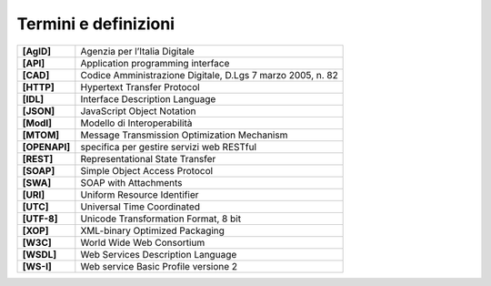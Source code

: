 Termini e definizioni
=====================

+---------------+------------------------------------------------------------+
| **[AgID]**    | Agenzia per l’Italia Digitale                              |
+---------------+------------------------------------------------------------+
| **[API]**     | Application programming interface                          |
+---------------+------------------------------------------------------------+
| **[CAD]**     | Codice Amministrazione Digitale, D.Lgs 7 marzo 2005, n. 82 |
+---------------+------------------------------------------------------------+
| **[HTTP]**    | Hypertext Transfer Protocol                                |
+---------------+------------------------------------------------------------+
| **[IDL]**     | Interface Description Language                             |
+---------------+------------------------------------------------------------+
| **[JSON]**    | JavaScript Object Notation                                 |
+---------------+------------------------------------------------------------+
| **[ModI]**    | Modello di Interoperabilità                                |
+---------------+------------------------------------------------------------+
| **[MTOM]**    | Message Transmission Optimization Mechanism                |
+---------------+------------------------------------------------------------+
| **[OPENAPI]** | specifica per gestire servizi web RESTful                  |
+---------------+------------------------------------------------------------+
| **[REST]**    | Representational State Transfer                            |
+---------------+------------------------------------------------------------+
| **[SOAP]**    | Simple Object Access Protocol                              |
+---------------+------------------------------------------------------------+
| **[SWA]**     | SOAP with Attachments                                      |
+---------------+------------------------------------------------------------+
| **[URI]**     | Uniform Resource Identifier                                |
+---------------+------------------------------------------------------------+
| **[UTC]**     | Universal Time Coordinated                                 |
+---------------+------------------------------------------------------------+
| **[UTF-8]**   | Unicode Transformation Format, 8 bit                       |
+---------------+------------------------------------------------------------+
| **[XOP]**     | XML-binary Optimized Packaging                             |
+---------------+------------------------------------------------------------+
| **[W3C]**     | World Wide Web Consortium                                  |
+---------------+------------------------------------------------------------+
| **[WSDL]**    | Web Services Description Language                          |
+---------------+------------------------------------------------------------+
| **[WS-I]**    | Web service Basic Profile versione 2                       |
+---------------+------------------------------------------------------------+
